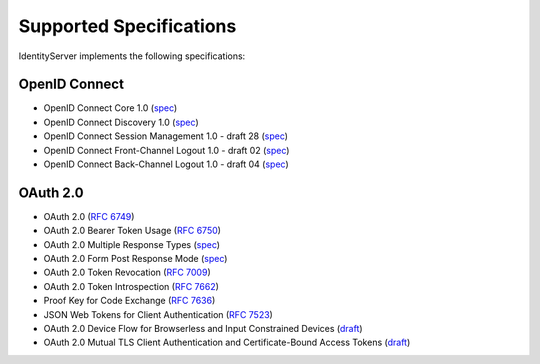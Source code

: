 Supported Specifications
========================

IdentityServer implements the following specifications:

OpenID Connect
^^^^^^^^^^^^^^

* OpenID Connect Core 1.0 (`spec <http://openid.net/specs/openid-connect-core-1_0.html>`_)
* OpenID Connect Discovery 1.0 (`spec <http://openid.net/specs/openid-connect-discovery-1_0.html>`_)
* OpenID Connect Session Management 1.0 - draft 28 (`spec <http://openid.net/specs/openid-connect-session-1_0.html>`_)
* OpenID Connect Front-Channel Logout 1.0 - draft 02 (`spec <https://openid.net/specs/openid-connect-frontchannel-1_0.html>`_)
* OpenID Connect Back-Channel Logout 1.0 - draft 04 (`spec <https://openid.net/specs/openid-connect-backchannel-1_0.html>`_)

OAuth 2.0
^^^^^^^^^

* OAuth 2.0 (`RFC 6749 <http://tools.ietf.org/html/rfc6749>`_)
* OAuth 2.0 Bearer Token Usage (`RFC 6750 <http://tools.ietf.org/html/rfc6750>`_)
* OAuth 2.0 Multiple Response Types (`spec <http://openid.net/specs/oauth-v2-multiple-response-types-1_0.html>`_)
* OAuth 2.0 Form Post Response Mode (`spec <http://openid.net/specs/oauth-v2-form-post-response-mode-1_0.html>`_)
* OAuth 2.0 Token Revocation (`RFC 7009 <https://tools.ietf.org/html/rfc7009>`_)
* OAuth 2.0 Token Introspection (`RFC 7662 <https://tools.ietf.org/html/rfc7662>`_)
* Proof Key for Code Exchange (`RFC 7636 <https://tools.ietf.org/html/rfc7636>`_)
* JSON Web Tokens for Client Authentication (`RFC 7523 <https://tools.ietf.org/html/rfc7523>`_)
* OAuth 2.0 Device Flow for Browserless and Input Constrained Devices (`draft <https://tools.ietf.org/html/draft-ietf-oauth-device-flow-13>`_)
* OAuth 2.0 Mutual TLS Client Authentication and Certificate-Bound Access Tokens (`draft <https://tools.ietf.org/html/draft-ietf-oauth-mtls-13>`_)
